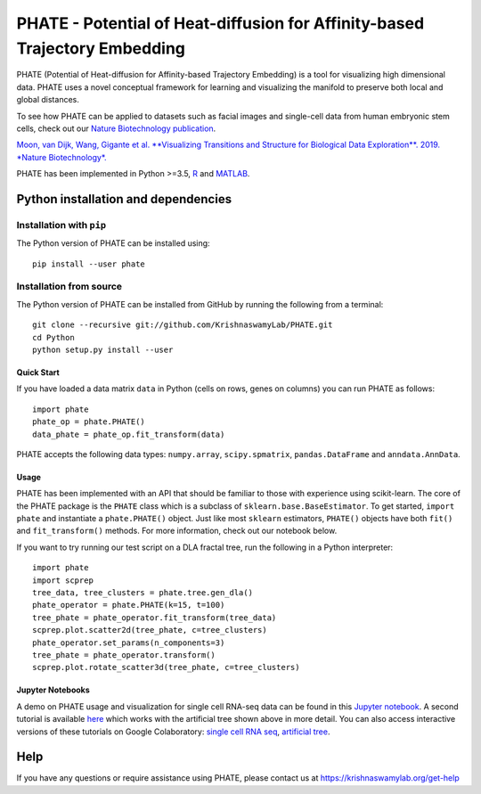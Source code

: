 ===========================================================================
PHATE - Potential of Heat-diffusion for Affinity-based Trajectory Embedding
===========================================================================

.. image:: https://img.shields.io/pypi/v/phate.svg
    :target: https://pypi.org/project/phate/
    :alt: Latest PyPi version
.. image:: https://anaconda.org/bioconda/phate/badges/version.svg
    :target: https://anaconda.org/bioconda/phate/
    :alt: Latest Conda version
.. image:: https://img.shields.io/cran/v/phateR.svg
    :target: https://cran.r-project.org/package=phateR
    :alt: Latest CRAN version
.. image:: https://api.travis-ci.com/KrishnaswamyLab/phate.svg?branch=master
    :target: https://travis-ci.com/KrishnaswamyLab/PHATE
    :alt: Travis CI Build
.. image:: https://img.shields.io/readthedocs/phate.svg
    :target: https://phate.readthedocs.io/
    :alt: Read the Docs
.. image:: https://zenodo.org/badge/DOI/10.1038/s41587-019-0336-3.svg
    :target: https://doi.org/10.1038/s41587-019-0336-3
    :alt: Nature Biotechnology Publication
.. image:: https://img.shields.io/twitter/follow/KrishnaswamyLab.svg?style=social&label=Follow
    :target: https://twitter.com/KrishnaswamyLab
    :alt: Twitter
.. image:: https://img.shields.io/github/stars/KrishnaswamyLab/PHATE.svg?style=social&label=Stars
    :target: https://github.com/KrishnaswamyLab/PHATE/
    :alt: GitHub stars

PHATE (Potential of Heat-diffusion for Affinity-based Trajectory Embedding) is a tool for visualizing high dimensional data. PHATE uses a novel conceptual framework for learning and visualizing the manifold to preserve both local and global distances.

To see how PHATE can be applied to datasets such as facial images and single-cell data from human embryonic stem cells, check out our `Nature Biotechnology publication`_.

`Moon, van Dijk, Wang, Gigante et al. **Visualizing Transitions and Structure for Biological Data Exploration**. 2019. *Nature Biotechnology*.`__

.. _`Nature Biotechnology publication`: https://doi.org/10.1038/s41587-019-0336-3

__ `Nature Biotechnology publication`_

PHATE has been implemented in Python >=3.5, R_ and MATLAB_.

.. _R: https://github.com/KrishnaswamyLab/phateR
.. _MATLAB: https://github.com/KrishnaswamyLab/PHATE

Python installation and dependencies
^^^^^^^^^^^^^^^^^^^^^^^^^^^^^^^^^^^^

Installation with ``pip``
-------------------------

The Python version of PHATE can be installed using::

       pip install --user phate

Installation from source
------------------------

The Python version of PHATE can be installed from GitHub by running the following from a terminal::

       git clone --recursive git://github.com/KrishnaswamyLab/PHATE.git
       cd Python
       python setup.py install --user

Quick Start
~~~~~~~~~~~

If you have loaded a data matrix ``data`` in Python (cells on rows, genes on columns) you can run PHATE as follows::

    import phate
    phate_op = phate.PHATE()
    data_phate = phate_op.fit_transform(data)

PHATE accepts the following data types: ``numpy.array``, ``scipy.spmatrix``, ``pandas.DataFrame`` and ``anndata.AnnData``.

Usage
~~~~~

PHATE has been implemented with an API that should be familiar to those
with experience using scikit-learn. The core of the PHATE package is the
``PHATE`` class which is a subclass of ``sklearn.base.BaseEstimator``.
To get started, ``import phate`` and instantiate a ``phate.PHATE()``
object. Just like most ``sklearn`` estimators, ``PHATE()`` objects have
both ``fit()`` and ``fit_transform()`` methods. For more information,
check out our notebook below.

If you want to try running our test script on a DLA fractal tree, run the following in a Python interpreter::

    import phate
    import scprep
    tree_data, tree_clusters = phate.tree.gen_dla()
    phate_operator = phate.PHATE(k=15, t=100)
    tree_phate = phate_operator.fit_transform(tree_data)
    scprep.plot.scatter2d(tree_phate, c=tree_clusters)
    phate_operator.set_params(n_components=3)
    tree_phate = phate_operator.transform()
    scprep.plot.rotate_scatter3d(tree_phate, c=tree_clusters)

Jupyter Notebooks
~~~~~~~~~~~~~~~~~

A demo on PHATE usage and visualization for single cell RNA-seq data can be found in this `Jupyter notebook <http://nbviewer.jupyter.org/github/KrishnaswamyLab/PHATE/blob/master/Python/tutorial/EmbryoidBody.ipynb>`_. A second tutorial is available `here <http://nbviewer.jupyter.org/github/KrishnaswamyLab/PHATE/blob/master/Python/tutorial/PHATE_tree.ipynb>`_ which works with the artificial tree shown above in more detail. You can also access interactive versions of these tutorials on Google Colaboratory: `single cell RNA seq <https://colab.research.google.com/github/KrishnaswamyLab/PHATE/blob/master/Python/tutorial/EmbryoidBody.ipynb>`_, `artificial tree <https://colab.research.google.com/github/KrishnaswamyLab/PHATE/blob/master/Python/tutorial/PHATE_tree.ipynb>`_.

Help
^^^^

If you have any questions or require assistance using PHATE, please contact us at https://krishnaswamylab.org/get-help

